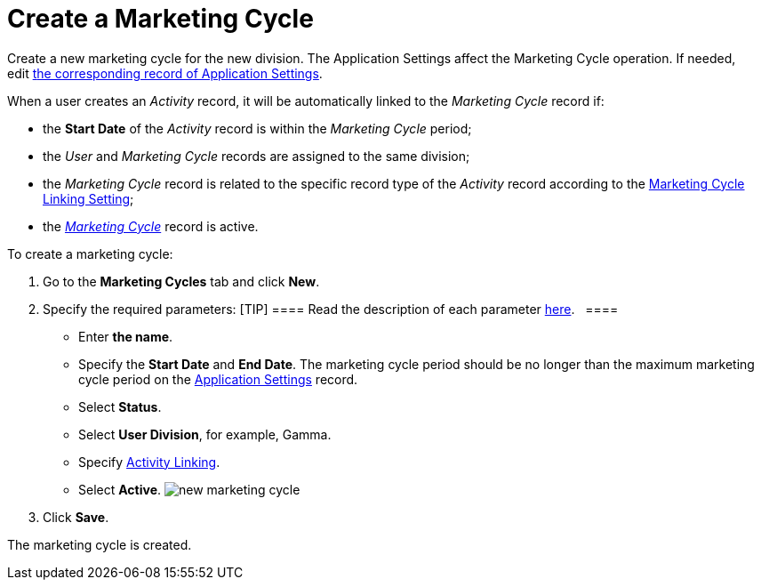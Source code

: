 = Create a Marketing Cycle

Create a new marketing cycle for the new division. The Application
Settings affect the Marketing Cycle operation. If needed,
edit xref:admin-guide/getting-started/configuring-application-settings[t]xref:admin-guide/getting-started/configuring-application-settings[he
corresponding record of Application Settings].  

When a user creates an _Activity_ record, it will be automatically
linked to the _Marketing Cycle_ record if: 

* the *Start Date* of the _Activity_ record is within the _Marketing
Cycle_ period;
* the _User_ and _Marketing Cycle_ records are assigned to the same
division;
* the _Marketing Cycle_ record is related to the specific record type of
the _Activity_ record according to the
xref:marketing-cycle-linking-settings[Marketing Cycle Linking
Setting];
* the _xref:marketing-cycle-field-reference.html[Marketing Cycle]_
record is active.



To create a marketing cycle:

. Go to the *Marketing Cycles* tab and click *New*.
. Specify the required parameters:
[TIP] ==== Read the description of each
parameter xref:marketing-cycle-field-reference[here].   ====
* Enter *the name*.
* Specify the *Start Date* and *End Date*. The marketing cycle period
should be no longer than the maximum marketing cycle period on the
xref:application-settings[Application Settings] record. 
* Select *Status*.
* Select *User Division*, for example, Gamma.
* Specify
xref:admin-guide/configuring-targeting-and-marketing-cycles/enable-activity-linking-to-the-marketing-cycle[Activity
Linking].
* Select *Active*.
image:new-marketing-cycle.png[]
. Click *Save*.

The marketing cycle is created.
